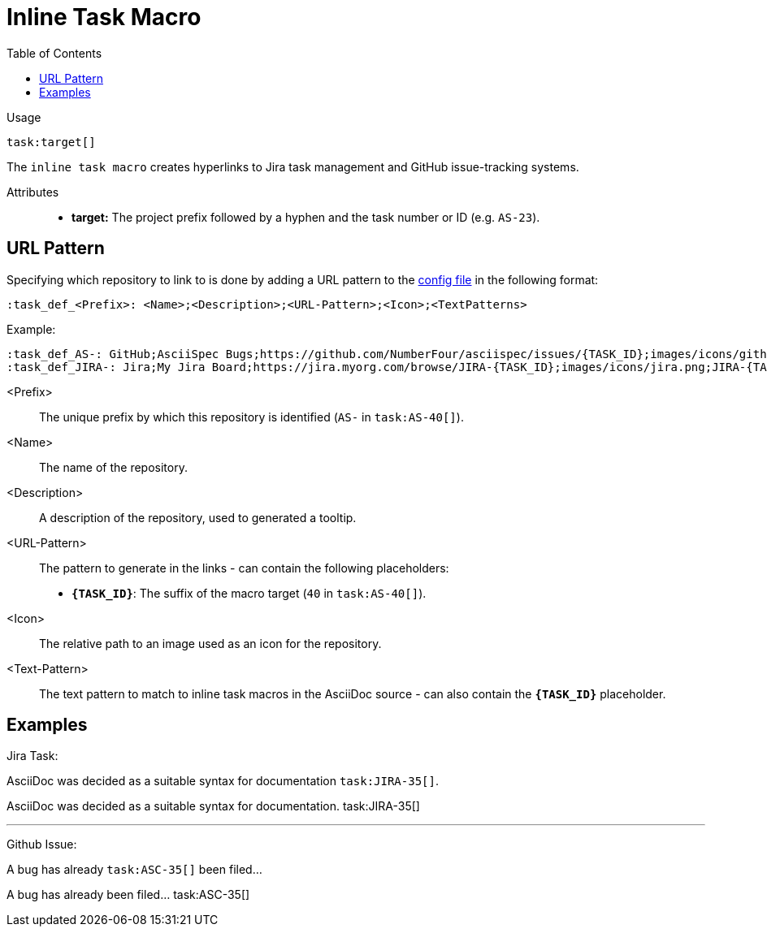 = Inline Task Macro
:toc:

Usage::
[source,asciidoc]
task:target[]

The `inline task macro` creates hyperlinks to Jira task management and GitHub issue-tracking systems.

Attributes::
* *target:* The project prefix followed by a hyphen and the task number or ID (e.g. `AS-23`).
// * *taskTitle:* (optional) The title that will be displayed as an anchor in the generated hyperlink. - Currently Unused

[.language-asciidoc]
== URL Pattern

Specifying which repository to link to is done by adding a URL pattern to the
https://github.numberfour.eu/NumberFour/asciispec/blob/master/docs/userguide.adoc#configuration-file[config file] in the following format:

`:task_def_<Prefix>: <Name>;<Description>;<URL-Pattern>;<Icon>;<TextPatterns>`

Example: ::

[source,asciidoc]
----
:task_def_AS-: GitHub;AsciiSpec Bugs;https://github.com/NumberFour/asciispec/issues/{TASK_ID};images/icons/github.png;AS-{TASK_ID}
:task_def_JIRA-: Jira;My Jira Board;https://jira.myorg.com/browse/JIRA-{TASK_ID};images/icons/jira.png;JIRA-{TASK_ID}
----

<Prefix>:: The unique prefix by which this repository is identified (`AS-` in `task:AS-40[]`).
<Name>:: The name of the repository.
<Description>:: A description of the repository, used to generated a tooltip.
<URL-Pattern>:: The pattern to generate in the links - can contain the following placeholders: +
* *`{TASK_ID}`*: The suffix of the macro target (`40` in `task:AS-40[]`).
<Icon>:: The relative path to an image used as an icon for the repository.
<Text-Pattern>:: The text pattern to match to inline task macros in the AsciiDoc source - can also contain the *`{TASK_ID}`* placeholder.

[.language-asciidoc]
== Examples


ifdef::env-github[]
AsciiDoc was decided as a suitable syntax for documentation. ``+++task:JIRA-35[title=AsciiDoc Research]+++``

AsciiDoc was decided as a suitable syntax for documentation. https://jira.numberfour.eu/browse/JIRA-35[image:../examples/icons/jira.png[]JIRA-35]

---

A bug has already ``+++task:ASC-35[]+++`` been filed...

A bug has already been filed... https://github.com/NumberFour/n4js/issues/135[image:../examples/icons/github.png[]ASC-35]
endif::[]

ifndef::env-github[]

Jira Task: ::
[example]
AsciiDoc was decided as a suitable syntax for documentation ``+++task:JIRA-35[]+++``.

AsciiDoc was decided as a suitable syntax for documentation. task:JIRA-35[]

---

Github Issue: ::
[example]
A bug has already ``+++task:ASC-35[]+++`` been filed...

A bug has already been filed... task:ASC-35[]

endif::[]


